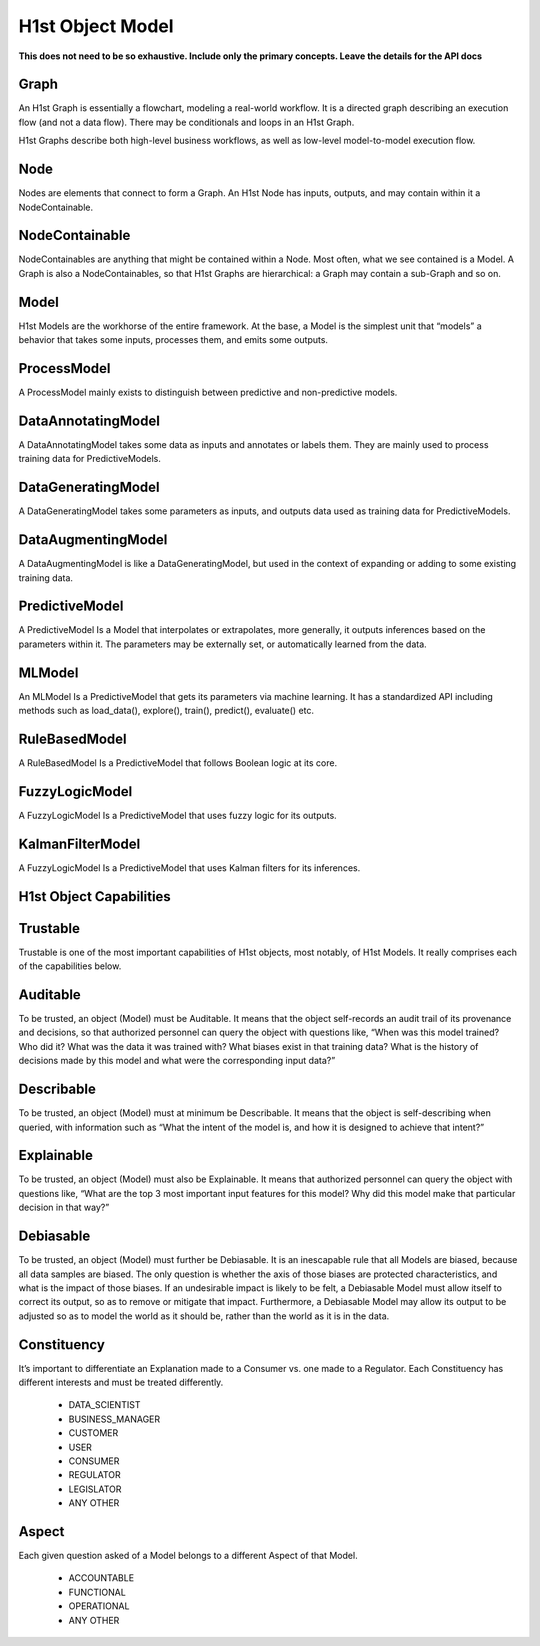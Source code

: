 H1st Object Model
=================

**This does not need to be so exhaustive. Include only the primary concepts. Leave the details for the API docs**

Graph
#####
An H1st Graph is essentially a flowchart, modeling a real-world workflow. It is a directed graph describing an execution flow (and not a data flow). There may be conditionals and loops in an H1st Graph.

H1st Graphs describe both high-level business workflows, as well as low-level model-to-model execution flow.

Node
####
Nodes are elements that connect to form a Graph. An H1st Node has inputs, outputs, and may contain within it a NodeContainable.

NodeContainable
###############
NodeContainables are anything that might be contained within a Node. Most often, what we see contained is a Model. A Graph is also a NodeContainables, so that H1st Graphs are hierarchical: a Graph may contain a sub-Graph and so on.

Model
#####
H1st Models are the workhorse of the entire framework. At the base, a Model is the simplest unit that “models” a behavior that takes some inputs, processes them, and emits some outputs.

ProcessModel
############
A ProcessModel mainly exists to distinguish between predictive and non-predictive models.

DataAnnotatingModel
###################
A DataAnnotatingModel takes some data as inputs and annotates or labels them. They are mainly used to process training data for PredictiveModels.

DataGeneratingModel
###################
A DataGeneratingModel takes some parameters as inputs, and outputs data used as training data for PredictiveModels.

DataAugmentingModel
###################
A DataAugmentingModel is like a DataGeneratingModel, but used in the context of expanding or adding to some existing training data.

PredictiveModel
###############
A PredictiveModel Is a Model that interpolates or extrapolates, more generally, it outputs inferences based on the parameters within it. The parameters may be externally set, or automatically learned from the data.

MLModel
#######
An MLModel Is a PredictiveModel that gets its parameters via machine learning. It has a standardized API including methods such as load_data(), explore(), train(), predict(), evaluate() etc.

RuleBasedModel
##############
A RuleBasedModel Is a PredictiveModel that follows Boolean logic at its core.

FuzzyLogicModel
###############
A FuzzyLogicModel Is a PredictiveModel that uses fuzzy logic for its outputs.

KalmanFilterModel
#################
A FuzzyLogicModel Is a PredictiveModel that uses Kalman filters for its inferences.

H1st Object Capabilities
########################

Trustable
#########
Trustable is one of the most important capabilities of H1st objects, most notably, of H1st Models. It really comprises each of the capabilities below.

Auditable
#########
To be trusted, an object (Model) must be Auditable. It means that the object self-records an audit trail of its provenance and decisions, so that authorized personnel can query the object with questions like, “When was this model trained? Who did it? What was the data it was trained with? What biases exist in that training data? What is the history of decisions made by this model and what were the corresponding input data?”

Describable
###########
To be trusted, an object (Model) must at minimum be Describable. It means that the object is self-describing when queried, with information such as “What the intent of the model is, and how it is designed to achieve that intent?”

Explainable
###########
To be trusted, an object (Model) must also be Explainable. It means that authorized personnel can query the object with questions like, “What are the top 3 most important input features for this model? Why did this model make that particular decision in that way?”

Debiasable
##########
To be trusted, an object (Model) must further be Debiasable. It is an inescapable rule that all Models are biased, because all data samples are biased. The only question is whether the axis of those biases are protected characteristics, and what is the impact of those biases. If an undesirable impact is likely to be felt, a Debiasable Model must allow itself to correct its output, so as to remove or mitigate that impact. Furthermore, a Debiasable Model may allow its output to be adjusted so as to model the world as it should be, rather than the world as it is in the data.

Constituency
############
It’s important to differentiate an Explanation made to a Consumer vs. one made to a Regulator. Each Constituency has different interests and must be treated differently.

  - DATA_SCIENTIST
  - BUSINESS_MANAGER
  - CUSTOMER
  - USER
  - CONSUMER
  - REGULATOR
  - LEGISLATOR
  - ANY OTHER

Aspect
######
Each given question asked of a Model belongs to a different Aspect of that Model.

  - ACCOUNTABLE
  - FUNCTIONAL
  - OPERATIONAL
  - ANY OTHER
